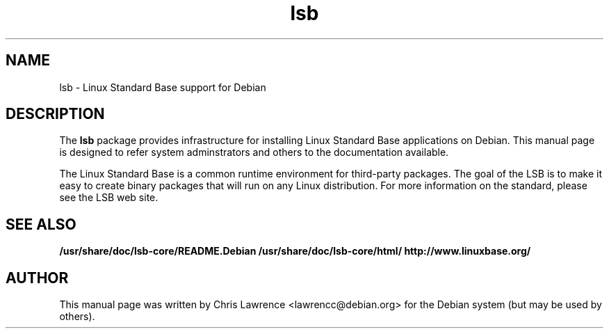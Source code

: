 .\"                                      Hey, EMACS: -*- nroff -*-
.\" First parameter, NAME, should be all caps
.\" Second parameter, SECTION, should be 1-8, maybe w/ subsection
.\" other parameters are allowed: see man(7), man(1)
.TH lsb 8 "2002-02-24"
.\" Please adjust this date whenever revising the manpage.
.\"
.\" Some roff macros, for reference:
.\" .nh        disable hyphenation
.\" .hy        enable hyphenation
.\" .ad l      left justify
.\" .ad b      justify to both left and right margins
.\" .nf        disable filling
.\" .fi        enable filling
.\" .br        insert line break
.\" .sp <n>    insert n+1 empty lines
.\" for manpage-specific macros, see man(7)
.SH NAME
lsb \- Linux Standard Base support for Debian
.SH DESCRIPTION
The \fBlsb\fP package provides infrastructure for installing Linux
Standard Base applications on Debian.  This manual page is designed to
refer system adminstrators and others to the documentation available.
.PP
The Linux Standard Base is a common runtime environment for
third-party packages.  The goal of the LSB is to make it easy to
create binary packages that will run on any Linux distribution.  For
more information on the standard, please see the LSB web site.
.SH SEE ALSO
.BR /usr/share/doc/lsb-core/README.Debian
.BR /usr/share/doc/lsb-core/html/
.BR http://www.linuxbase.org/
.SH AUTHOR
This manual page was written by Chris Lawrence <lawrencc@debian.org>
for the Debian system (but may be used by others).
